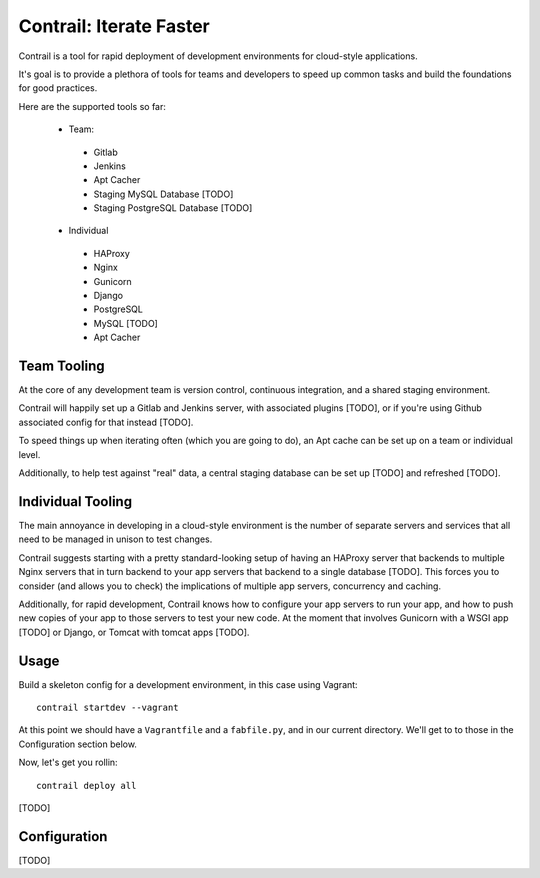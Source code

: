 Contrail: Iterate Faster
========================

Contrail is a tool for rapid deployment of development environments for
cloud-style applications.

It's goal is to provide a plethora of tools for teams and developers to speed
up common tasks and build the foundations for good practices.

Here are the supported tools so far:

 * Team:
  * Gitlab
  * Jenkins
  * Apt Cacher
  * Staging MySQL Database [TODO]
  * Staging PostgreSQL Database [TODO]
 * Individual
  * HAProxy
  * Nginx
  * Gunicorn
  * Django
  * PostgreSQL
  * MySQL [TODO]
  * Apt Cacher


Team Tooling
------------

At the core of any development team is version control, continuous integration,
and a shared staging environment.

Contrail will happily set up a Gitlab and Jenkins server, with associated
plugins [TODO], or if you're using Github associated config for that
instead [TODO].

To speed things up when iterating often (which you are going to do), an Apt
cache can be set up on a team or individual level.

Additionally, to help test against "real" data, a central staging database
can be set up [TODO] and refreshed [TODO].


Individual Tooling
------------------

The main annoyance in developing in a cloud-style environment is the number
of separate servers and services that all need to be managed in unison to
test changes.

Contrail suggests starting with a pretty standard-looking setup of having an
HAProxy server that backends to multiple Nginx servers that in turn backend
to your app servers that backend to a single database [TODO]. This forces you to
consider (and allows you to check) the implications of multiple app servers,
concurrency and caching.

Additionally, for rapid development, Contrail knows how to configure your app
servers to run your app, and how to push new copies of your app to those
servers to test your new code. At the moment that involves Gunicorn with a WSGI
app [TODO] or Django, or Tomcat with tomcat apps [TODO].


Usage
-----

Build a skeleton config for a development environment, in this case
using Vagrant::

  contrail startdev --vagrant

At this point we should have a ``Vagrantfile`` and a ``fabfile.py``, and
in our current directory. We'll get to to those in the Configuration
section below.

Now, let's get you rollin::

  contrail deploy all


[TODO]


Configuration
-------------

[TODO]
